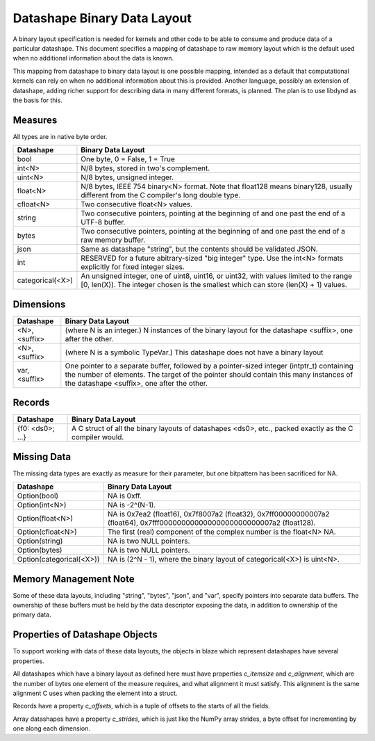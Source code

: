 Datashape Binary Data Layout
============================

A binary layout specification is needed for
kernels and other code to be able to consume and
produce data of a particular datashape. This document
specifies a mapping of datashape to raw memory layout
which is the default used when no additional information
about the data is known.

This mapping from datashape to binary data layout is one
possible mapping, intended as a default that computational
kernels can rely on when no additional information about
this is provided. Another language, possibly an extension
of datashape, adding richer support for describing data in
many different formats, is planned. The plan is to use
libdynd as the basis for this.

Measures
--------

All types are in native byte order.

================   ====================================================
Datashape          Binary Data Layout
================   ====================================================
bool               One byte, 0 = False, 1 = True
int<N>             N/8 bytes, stored in two's complement.
uint<N>            N/8 bytes, unsigned integer.
float<N>           N/8 bytes, IEEE 754 binary<N> format. Note that
                   float128 means binary128, usually different from
                   the C compiler's long double type.
cfloat<N>          Two consecutive float<N> values.
string             Two consecutive pointers, pointing at the beginning
                   of and one past the end of a UTF-8 buffer.
bytes              Two consecutive pointers, pointing at the beginning
                   of and one past the end of a raw memory buffer.
json               Same as datashape "string", but the contents should
                   be validated JSON.
int                RESERVED for a future abitrary-sized "big integer"
                   type. Use the int<N> formats explicitly for fixed
                   integer sizes.
categorical(<X>)   An unsigned integer, one of uint8, uint16, or
                   uint32, with values limited to the range
                   [0, len(X)). The integer chosen is the smallest
                   which can store (len(X) + 1) values.
================   ====================================================

Dimensions
----------

================   ====================================================
Datashape          Binary Data Layout
================   ====================================================
<N>, <suffix>      (where N is an integer.) N instances of the binary
                   layout for the datashape <suffix>, one after
                   the other.
<N>, <suffix>      (where N is a symbolic TypeVar.) This datashape
                   does not have a binary layout
var, <suffix>      One pointer to a separate buffer, followed by
                   a pointer-sized integer (intptr_t) containing
                   the number of elements. The target of the pointer
                   should contain this many instances of the
                   datashape <suffix>, one after the other.
================   ====================================================

Records
-------

================   ====================================================
Datashape          Binary Data Layout
================   ====================================================
{f0: <ds0>; ...}   A C struct of all the binary layouts of datashapes
                   <ds0>, etc., packed exactly as the C compiler
                   would.
================   ====================================================

Missing Data
------------

The missing data types are exactly as measure for their
parameter, but one bitpattern has been sacrificed for NA.

=========================  ====================================================
Datashape                  Binary Data Layout
=========================  ====================================================
Option(bool)               NA is 0xff.
Option(int<N>)             NA is -2^(N-1).
Option(float<N>)           NA is 0x7ea2 (float16), 0x7f8007a2 (float32),
                           0x7ff00000000007a2 (float64),
                           0x7fff00000000000000000000000007a2 (float128).
Option(cfloat<N>)          The first (real) component of the complex number
                           is the float<N> NA.
Option(string)             NA is two NULL pointers.
Option(bytes)              NA is two NULL pointers.
Option(categorical(<X>))   NA is (2^N - 1), where the binary layout of
                           categorical(<X>) is uint<N>.
=========================  ====================================================


Memory Management Note
----------------------

Some of these data layouts, including "string", "bytes", "json",
and "var", specify pointers into separate data buffers. The
ownership of these buffers must be held by the data descriptor
exposing the data, in addition to ownership of the primary data.

Properties of Datashape Objects
-------------------------------

To support working with data of these data layouts, the objects
in blaze which represent datashapes have several properties.

All datashapes which have a binary layout as defined here
must have properties `c_itemsize` and `c_alignment`, which
are the number of bytes one element of the measure requires,
and what alignment it must satisfy. This alignment is the
same alignment C uses when packing the element into a struct.

Records have a property `c_offsets`, which is
a tuple of offsets to the starts of all the fields.

Array datashapes have a property `c_strides`,
which is just like the NumPy array strides, a byte offset
for incrementing by one along each dimension.

